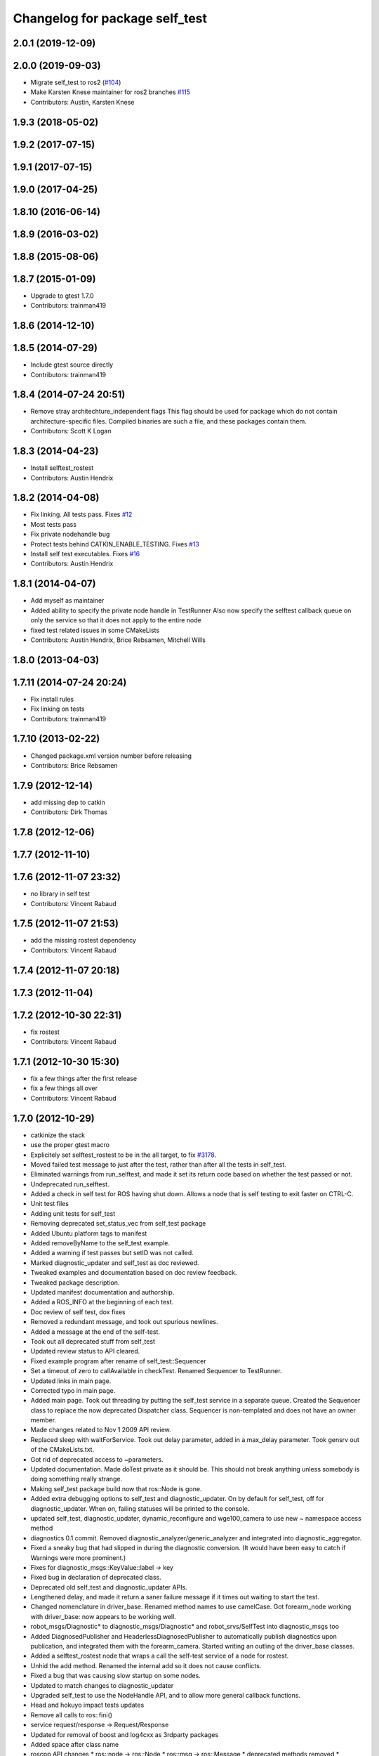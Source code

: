 ^^^^^^^^^^^^^^^^^^^^^^^^^^^^^^^
Changelog for package self_test
^^^^^^^^^^^^^^^^^^^^^^^^^^^^^^^

2.0.1 (2019-12-09)
------------------

2.0.0 (2019-09-03)
------------------
* Migrate self_test to ros2 (`#104 <https://github.com/ros/diagnostics/issues/104>`_)
* Make Karsten Knese maintainer for ros2 branches `#115 <https://github.com/ros/diagnostics/issues/115>`_
* Contributors: Austin, Karsten Knese

1.9.3 (2018-05-02)
------------------

1.9.2 (2017-07-15)
------------------

1.9.1 (2017-07-15)
------------------

1.9.0 (2017-04-25)
------------------

1.8.10 (2016-06-14)
-------------------

1.8.9 (2016-03-02)
------------------

1.8.8 (2015-08-06)
------------------

1.8.7 (2015-01-09)
------------------
* Upgrade to gtest 1.7.0
* Contributors: trainman419

1.8.6 (2014-12-10)
------------------

1.8.5 (2014-07-29)
------------------
* Include gtest source directly
* Contributors: trainman419

1.8.4 (2014-07-24 20:51)
------------------------
* Remove stray architechture_independent flags
  This flag should be used for package which do not contain
  architecture-specific files. Compiled binaries are such a file, and
  these packages contain them.
* Contributors: Scott K Logan

1.8.3 (2014-04-23)
------------------
* Install selftest_rostest
* Contributors: Austin Hendrix

1.8.2 (2014-04-08)
------------------
* Fix linking. All tests pass.
  Fixes `#12 <https://github.com/ros/diagnostics/issues/12>`_
* Most tests pass
* Fix private nodehandle bug
* Protect tests behind CATKIN_ENABLE_TESTING.
  Fixes `#13 <https://github.com/ros/diagnostics/issues/13>`_
* Install self test executables. Fixes `#16 <https://github.com/ros/diagnostics/issues/16>`_
* Contributors: Austin Hendrix

1.8.1 (2014-04-07)
------------------
* Add myself as maintainer
* Added ability to specify the private node handle in TestRunner
  Also now specify the selftest callback queue on only the service so that it does not apply to the entire node
* fixed test related issues in some CMakeLists
* Contributors: Austin Hendrix, Brice Rebsamen, Mitchell Wills

1.8.0 (2013-04-03)
------------------

1.7.11 (2014-07-24 20:24)
-------------------------
* Fix install rules
* Fix linking on tests
* Contributors: trainman419

1.7.10 (2013-02-22)
-------------------
* Changed package.xml version number before releasing
* Contributors: Brice Rebsamen

1.7.9 (2012-12-14)
------------------
* add missing dep to catkin
* Contributors: Dirk Thomas

1.7.8 (2012-12-06)
------------------

1.7.7 (2012-11-10)
------------------

1.7.6 (2012-11-07 23:32)
------------------------
* no library in self test
* Contributors: Vincent Rabaud

1.7.5 (2012-11-07 21:53)
------------------------
* add the missing rostest dependency
* Contributors: Vincent Rabaud

1.7.4 (2012-11-07 20:18)
------------------------

1.7.3 (2012-11-04)
------------------

1.7.2 (2012-10-30 22:31)
------------------------
* fix rostest
* Contributors: Vincent Rabaud

1.7.1 (2012-10-30 15:30)
------------------------
* fix a few things after the first release
* fix a few things all over
* Contributors: Vincent Rabaud

1.7.0 (2012-10-29)
------------------
* catkinize the stack
* use the proper gtest macro
* Explicitely set selftest_rostest to be in the all target, to fix `#3178 <https://github.com/ros/diagnostics/issues/3178>`_.
* Moved failed test message to just after the test, rather than after all the tests in self_test.
* Eliminated warnings from run_selftest, and made it set its return code based on whether the test passed or not.
* Undeprecated run_selftest.
* Added a check in self test for ROS having shut down. Allows a node that is self testing to exit faster on CTRL-C.
* Unit test files
* Adding unit tests for self_test
* Removing deprecated set_status_vec from self_test package
* Added Ubuntu platform tags to manifest
* Added removeByName to the self_test example.
* Added a warning if test passes but setID was not called.
* Marked diagnostic_updater and self_test as doc reviewed.
* Tweaked examples and documentation based on doc review feedback.
* Tweaked package description.
* Updated manifest documentation and authorship.
* Added a ROS_INFO at the beginning of each test.
* Doc review of self test, dox fixes
* Removed a redundant message, and took out spurious newlines.
* Added a message at the end of the self-test.
* Took out all deprecated stuff from self_test
* Updated review status to API cleared.
* Fixed example program after rename of self_test::Sequencer
* Set a timeout of zero to callAvailable in checkTest. Renamed Sequencer to TestRunner.
* Updated links in main page.
* Corrected typo in main page.
* Added main page. Took out threading by putting the self_test service in a separate queue. Created the Sequencer class to replace the now deprecated Dispatcher class. Sequencer is non-templated and does not have an owner member.
* Made changes related to Nov 1 2009 API review.
* Replaced sleep with waitForService. Took out delay parameter, added in a max_delay parameter. Took gensrv out of the CMakeLists.txt.
* Got rid of deprecated access to ~parameters.
* Updated documentation. Made doTest private as it should be. This should not break anything unless somebody is doing something really strange.
* Making self_test package build now that ros::Node is gone.
* Added extra debugging options to self_test and diagnostic_updater. On by default for self_test, off for diagnostic_updater. When on, failing statuses will be printed to the console.
* updated self_test, diagnostic_updater, dynamic_reconfigure and wge100_camera to use new ~ namespace access method
* diagnostics 0.1 commit. Removed diagnostic_analyzer/generic_analyzer and integrated into diagnostic_aggregator.
* Fixed a sneaky bug that had slipped in during the diagnostic conversion.
  (It would have been easy to catch if Warnings were more prominent.)
* Fixes for diagnostic_msgs::KeyValue::label -> key
* Fixed bug in declaration of deprecated class.
* Deprecated old self_test and diagnostic_updater APIs.
* Lengthened delay, and made it return a saner failure message if it times out waiting to start the test.
* Changed nomenclature in driver_base. Renamed method names to use camelCase.
  Got forearm_node working with driver_base: now appears to be working well.
* robot_msgs/Diagnostic*  to diagnostic_msgs/Diagnostic* and robot_srvs/SelfTest into diagnostic_msgs too
* Added DiagnosedPublisher and HeaderlessDiagnosedPublisher to automatically
  publish diagnostics upon publication, and integrated them with the
  forearm_camera.
  Started writing an outling of the driver_base classes.
* Added a selftest_rostest node that wraps a call the self-test
  service of a node for rostest.
* Unhid the add method. Renamed the internal add so it does not cause
  conflicts.
* Fixed a bug that was causing slow startup on some nodes.
* Updated to match changes to diagnostic_updater
* Upgraded self_test to use the NodeHandle API, and to allow more general
  callback functions.
* Head and hokuyo impact tests updates
* Remove all calls to ros::fini()
* service request/response -> Request/Response
* Updated for removal of boost and log4cxx as 3rdparty packages
* Added space after class name
* roscpp API changes
  * ros::node -> ros::Node
  * ros::msg -> ros::Message
  * deprecated methods removed
  * rosconsole/rosconsole.h -> ros/console.h
  * goodbye rosthread
* Merge from josh branch... compatibility with roscpp sessions merge and cmake 2.4
* results from changing ros::Time constructor and all uses of it I can find
* Self test timeout needed to be as ros::Duration instead.
* Moving package review status from wiki to manifests
* fixing usage
* Add a demonstration of returned value label pairs in the example.
* Change value_label to label
* Adding a selftest_example.cpp which shows how to use the SelfTest class.
* Slightly refactoring self test to make usage more straightforward.
* Checking in trivial selftest_server
* Adding selftest executable into self_test package.
* Changes to make self_test quit-safe.
* Adding in self_test package to do easy self_tests inside of nodes.
* Contributors: Vincent Rabaud, blaise, blaisegassend, ehberger, gerkey, jfaustwg, jleibs, leibs, mmwise, rob_wheeler, tfoote, vrabaud, watts, wattsk
